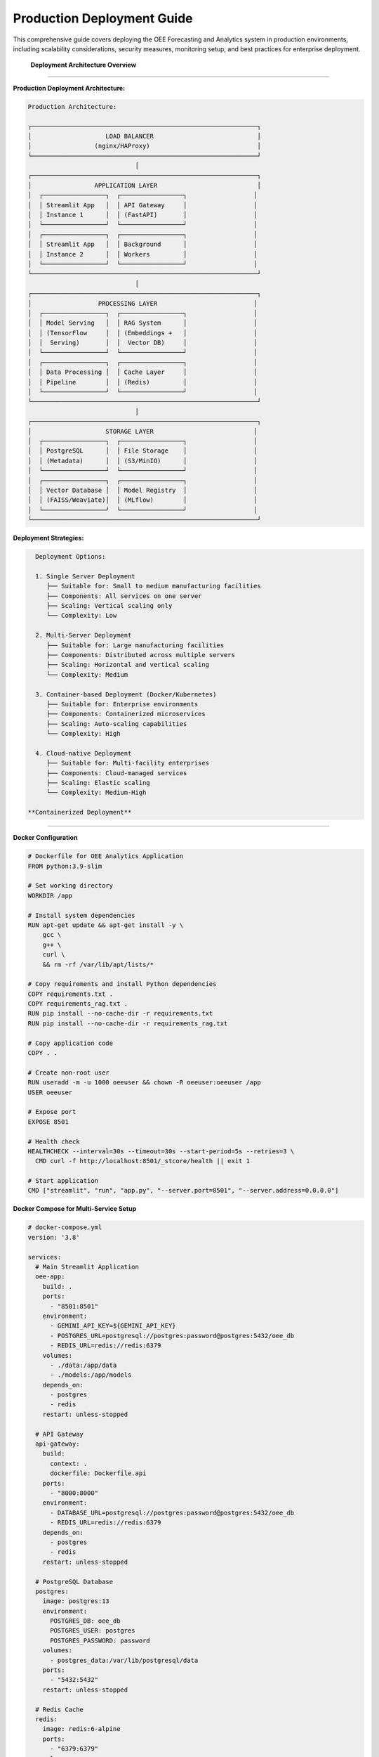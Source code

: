 Production Deployment Guide
===========================

This comprehensive guide covers deploying the OEE Forecasting and Analytics system in production environments, including scalability considerations, security measures, monitoring setup, and best practices for enterprise deployment.

 **Deployment Architecture Overview**
======================================

**Production Deployment Architecture:**

.. code-block::

   Production Architecture:
   
   ┌─────────────────────────────────────────────────────────────┐
   │                    LOAD BALANCER                            │
   │                 (nginx/HAProxy)                             │
   └─────────────────────────────────────────────────────────────┘
                                │
   ┌─────────────────────────────────────────────────────────────┐
   │                 APPLICATION LAYER                           │
   │  ┌─────────────────┐  ┌─────────────────┐                  │
   │  │ Streamlit App   │  │ API Gateway     │                  │
   │  │ Instance 1      │  │ (FastAPI)       │                  │
   │  └─────────────────┘  └─────────────────┘                  │
   │  ┌─────────────────┐  ┌─────────────────┐                  │
   │  │ Streamlit App   │  │ Background      │                  │
   │  │ Instance 2      │  │ Workers         │                  │
   │  └─────────────────┘  └─────────────────┘                  │
   └─────────────────────────────────────────────────────────────┘
                                │
   ┌─────────────────────────────────────────────────────────────┐
   │                  PROCESSING LAYER                          │
   │  ┌─────────────────┐  ┌─────────────────┐                  │
   │  │ Model Serving   │  │ RAG System      │                  │
   │  │ (TensorFlow     │  │ (Embeddings +   │                  │
   │  │  Serving)       │  │  Vector DB)     │                  │
   │  └─────────────────┘  └─────────────────┘                  │
   │  ┌─────────────────┐  ┌─────────────────┐                  │
   │  │ Data Processing │  │ Cache Layer     │                  │
   │  │ Pipeline        │  │ (Redis)         │                  │
   │  └─────────────────┘  └─────────────────┘                  │
   └─────────────────────────────────────────────────────────────┘
                                │
   ┌─────────────────────────────────────────────────────────────┐
   │                    STORAGE LAYER                           │
   │  ┌─────────────────┐  ┌─────────────────┐                  │
   │  │ PostgreSQL      │  │ File Storage    │                  │
   │  │ (Metadata)      │  │ (S3/MinIO)      │                  │
   │  └─────────────────┘  └─────────────────┘                  │
   │  ┌─────────────────┐  ┌─────────────────┐                  │
   │  │ Vector Database │  │ Model Registry  │                  │
   │  │ (FAISS/Weaviate)│  │ (MLflow)        │                  │
   │  └─────────────────┘  └─────────────────┘                  │
   └─────────────────────────────────────────────────────────────┘

**Deployment Strategies:**

.. code-block::

   Deployment Options:
   
   1. Single Server Deployment
      ├── Suitable for: Small to medium manufacturing facilities
      ├── Components: All services on one server
      ├── Scaling: Vertical scaling only
      └── Complexity: Low
   
   2. Multi-Server Deployment
      ├── Suitable for: Large manufacturing facilities
      ├── Components: Distributed across multiple servers
      ├── Scaling: Horizontal and vertical scaling
      └── Complexity: Medium
   
   3. Container-based Deployment (Docker/Kubernetes)
      ├── Suitable for: Enterprise environments
      ├── Components: Containerized microservices
      ├── Scaling: Auto-scaling capabilities
      └── Complexity: High
   
   4. Cloud-native Deployment
      ├── Suitable for: Multi-facility enterprises
      ├── Components: Cloud-managed services
      ├── Scaling: Elastic scaling
      └── Complexity: Medium-High

 **Containerized Deployment**
==============================

**Docker Configuration**

.. code-block:: dockerfile

   # Dockerfile for OEE Analytics Application
   FROM python:3.9-slim

   # Set working directory
   WORKDIR /app

   # Install system dependencies
   RUN apt-get update && apt-get install -y \
       gcc \
       g++ \
       curl \
       && rm -rf /var/lib/apt/lists/*

   # Copy requirements and install Python dependencies
   COPY requirements.txt .
   COPY requirements_rag.txt .
   RUN pip install --no-cache-dir -r requirements.txt
   RUN pip install --no-cache-dir -r requirements_rag.txt

   # Copy application code
   COPY . .

   # Create non-root user
   RUN useradd -m -u 1000 oeeuser && chown -R oeeuser:oeeuser /app
   USER oeeuser

   # Expose port
   EXPOSE 8501

   # Health check
   HEALTHCHECK --interval=30s --timeout=30s --start-period=5s --retries=3 \
     CMD curl -f http://localhost:8501/_stcore/health || exit 1

   # Start application
   CMD ["streamlit", "run", "app.py", "--server.port=8501", "--server.address=0.0.0.0"]

**Docker Compose for Multi-Service Setup**

.. code-block:: yaml

   # docker-compose.yml
   version: '3.8'

   services:
     # Main Streamlit Application
     oee-app:
       build: .
       ports:
         - "8501:8501"
       environment:
         - GEMINI_API_KEY=${GEMINI_API_KEY}
         - POSTGRES_URL=postgresql://postgres:password@postgres:5432/oee_db
         - REDIS_URL=redis://redis:6379
       volumes:
         - ./data:/app/data
         - ./models:/app/models
       depends_on:
         - postgres
         - redis
       restart: unless-stopped

     # API Gateway
     api-gateway:
       build:
         context: .
         dockerfile: Dockerfile.api
       ports:
         - "8000:8000"
       environment:
         - DATABASE_URL=postgresql://postgres:password@postgres:5432/oee_db
         - REDIS_URL=redis://redis:6379
       depends_on:
         - postgres
         - redis
       restart: unless-stopped

     # PostgreSQL Database
     postgres:
       image: postgres:13
       environment:
         POSTGRES_DB: oee_db
         POSTGRES_USER: postgres
         POSTGRES_PASSWORD: password
       volumes:
         - postgres_data:/var/lib/postgresql/data
       ports:
         - "5432:5432"
       restart: unless-stopped

     # Redis Cache
     redis:
       image: redis:6-alpine
       ports:
         - "6379:6379"
       volumes:
         - redis_data:/data
       restart: unless-stopped

     # Model Serving
     model-server:
       build:
         context: .
         dockerfile: Dockerfile.model-server
       ports:
         - "8501:8501"
       volumes:
         - ./models:/models
       environment:
         - MODEL_PATH=/models
       restart: unless-stopped

     # Background Workers
     worker:
       build: .
       command: python -m celery worker -A tasks.celery --loglevel=info
       environment:
         - REDIS_URL=redis://redis:6379
         - DATABASE_URL=postgresql://postgres:password@postgres:5432/oee_db
       depends_on:
         - postgres
         - redis
       restart: unless-stopped

     # Load Balancer
     nginx:
       image: nginx:alpine
       ports:
         - "80:80"
         - "443:443"
       volumes:
         - ./nginx.conf:/etc/nginx/nginx.conf
         - ./ssl:/etc/nginx/ssl
       depends_on:
         - oee-app
         - api-gateway
       restart: unless-stopped

   volumes:
     postgres_data:
     redis_data:

**Kubernetes Deployment**

.. code-block:: yaml

   # k8s-deployment.yaml
   apiVersion: apps/v1
   kind: Deployment
   metadata:
     name: oee-analytics
     labels:
       app: oee-analytics
   spec:
     replicas: 3
     selector:
       matchLabels:
         app: oee-analytics
     template:
       metadata:
         labels:
           app: oee-analytics
       spec:
         containers:
         - name: oee-app
           image: oee-analytics:latest
           ports:
           - containerPort: 8501
           env:
           - name: GEMINI_API_KEY
             valueFrom:
               secretKeyRef:
                 name: oee-secrets
                 key: gemini-api-key
           - name: DATABASE_URL
             valueFrom:
               configMapKeyRef:
                 name: oee-config
                 key: database-url
           resources:
             requests:
               memory: "1Gi"
               cpu: "500m"
             limits:
               memory: "2Gi"
               cpu: "1000m"
           livenessProbe:
             httpGet:
               path: /_stcore/health
               port: 8501
             initialDelaySeconds: 30
             periodSeconds: 10
           readinessProbe:
             httpGet:
               path: /_stcore/health
               port: 8501
             initialDelaySeconds: 5
             periodSeconds: 5

   ---
   apiVersion: v1
   kind: Service
   metadata:
     name: oee-analytics-service
   spec:
     selector:
       app: oee-analytics
     ports:
     - protocol: TCP
       port: 80
       targetPort: 8501
     type: LoadBalancer

 **Infrastructure Configuration**
==================================

**Load Balancer Configuration (Nginx)**

.. code-block:: nginx

   # nginx.conf
   events {
       worker_connections 1024;
   }

   http {
       upstream oee_app {
           server oee-app:8501;
       }

       upstream api_gateway {
           server api-gateway:8000;
       }

       # Rate limiting
       limit_req_zone $binary_remote_addr zone=app_limit:10m rate=10r/s;
       limit_req_zone $binary_remote_addr zone=api_limit:10m rate=50r/s;

       server {
           listen 80;
           server_name your-domain.com;

           # Redirect HTTP to HTTPS
           return 301 https://$server_name$request_uri;
       }

       server {
           listen 443 ssl http2;
           server_name your-domain.com;

           ssl_certificate /etc/nginx/ssl/cert.pem;
           ssl_certificate_key /etc/nginx/ssl/key.pem;

           # Security headers
           add_header X-Frame-Options DENY;
           add_header X-Content-Type-Options nosniff;
           add_header X-XSS-Protection "1; mode=block";
           add_header Strict-Transport-Security "max-age=31536000; includeSubDomains";

           # Main application
           location / {
               limit_req zone=app_limit burst=20 nodelay;
               proxy_pass http://oee_app;
               proxy_set_header Host $host;
               proxy_set_header X-Real-IP $remote_addr;
               proxy_set_header X-Forwarded-For $proxy_add_x_forwarded_for;
               proxy_set_header X-Forwarded-Proto $scheme;
               
               # WebSocket support for Streamlit
               proxy_http_version 1.1;
               proxy_set_header Upgrade $http_upgrade;
               proxy_set_header Connection "upgrade";
           }

           # API endpoints
           location /api/ {
               limit_req zone=api_limit burst=100 nodelay;
               proxy_pass http://api_gateway;
               proxy_set_header Host $host;
               proxy_set_header X-Real-IP $remote_addr;
               proxy_set_header X-Forwarded-For $proxy_add_x_forwarded_for;
               proxy_set_header X-Forwarded-Proto $scheme;
           }

           # Health check endpoint
           location /health {
               access_log off;
               return 200 "healthy\n";
               add_header Content-Type text/plain;
           }
       }
   }

**Database Configuration**

.. code-block:: sql

   -- PostgreSQL setup for OEE Analytics
   
   -- Create database
   CREATE DATABASE oee_analytics;
   
   -- Create user with limited privileges
   CREATE USER oee_user WITH PASSWORD 'secure_password';
   GRANT CONNECT ON DATABASE oee_analytics TO oee_user;
   
   -- Use the database
   \c oee_analytics;
   
   -- Create tables for metadata storage
   CREATE TABLE model_metadata (
       id SERIAL PRIMARY KEY,
       model_name VARCHAR(255) NOT NULL,
       model_version VARCHAR(50) NOT NULL,
       production_line VARCHAR(50),
       training_date TIMESTAMP DEFAULT CURRENT_TIMESTAMP,
       performance_metrics JSONB,
       model_path TEXT,
       is_active BOOLEAN DEFAULT false,
       created_at TIMESTAMP DEFAULT CURRENT_TIMESTAMP
   );
   
   CREATE TABLE prediction_logs (
       id SERIAL PRIMARY KEY,
       model_name VARCHAR(255),
       production_line VARCHAR(50),
       prediction_date DATE,
       predicted_oee FLOAT,
       actual_oee FLOAT,
       prediction_confidence FLOAT,
       created_at TIMESTAMP DEFAULT CURRENT_TIMESTAMP
   );
   
   CREATE TABLE system_metrics (
       id SERIAL PRIMARY KEY,
       metric_name VARCHAR(255),
       metric_value FLOAT,
       metadata JSONB,
       recorded_at TIMESTAMP DEFAULT CURRENT_TIMESTAMP
   );
   
   -- Grant permissions
   GRANT SELECT, INSERT, UPDATE, DELETE ON ALL TABLES IN SCHEMA public TO oee_user;
   GRANT USAGE ON ALL SEQUENCES IN SCHEMA public TO oee_user;

 **Security Configuration**
============================

**Environment Variables and Secrets Management**

.. code-block:: bash

   # .env.production
   # Database Configuration
   DATABASE_URL=postgresql://oee_user:secure_password@postgres:5432/oee_analytics
   
   # Redis Configuration
   REDIS_URL=redis://redis:6379
   
   # API Keys (use secrets management in production)
   GEMINI_API_KEY=your_secure_api_key
   
   # Security Configuration
   SECRET_KEY=your_secret_key_for_sessions
   ALLOWED_HOSTS=your-domain.com,localhost
   
   # Logging Configuration
   LOG_LEVEL=INFO
   LOG_FILE=/app/logs/app.log
   
   # Model Configuration
   MODEL_CACHE_DIR=/app/models
   DOCUMENT_CACHE_DIR=/app/documents

**SSL/TLS Configuration**

.. code-block:: bash

   #!/bin/bash
   # ssl-setup.sh - SSL certificate setup script
   
   # Create SSL directory
   mkdir -p /etc/nginx/ssl
   
   # Generate self-signed certificate for development
   # For production, use Let's Encrypt or purchased certificates
   openssl req -x509 -nodes -days 365 -newkey rsa:2048 \
       -keyout /etc/nginx/ssl/key.pem \
       -out /etc/nginx/ssl/cert.pem \
       -subj "/C=US/ST=State/L=City/O=Organization/OU=OrgUnit/CN=your-domain.com"
   
   # Set proper permissions
   chmod 600 /etc/nginx/ssl/key.pem
   chmod 644 /etc/nginx/ssl/cert.pem
   
   echo "SSL certificates generated successfully"

**Authentication and Authorization**

.. code-block:: python

   # auth.py - Authentication module for production deployment
   
   import jwt
   import bcrypt
   from datetime import datetime, timedelta
   from functools import wraps
   import streamlit as st
   
   class AuthenticationManager:
       def __init__(self, secret_key, token_expiry_hours=24):
           self.secret_key = secret_key
           self.token_expiry = timedelta(hours=token_expiry_hours)
       
       def hash_password(self, password):
           """Hash password using bcrypt"""
           return bcrypt.hashpw(password.encode('utf-8'), bcrypt.gensalt())
       
       def verify_password(self, password, hashed):
           """Verify password against hash"""
           return bcrypt.checkpw(password.encode('utf-8'), hashed)
       
       def generate_token(self, user_id, permissions):
           """Generate JWT token for authenticated user"""
           payload = {
               'user_id': user_id,
               'permissions': permissions,
               'exp': datetime.utcnow() + self.token_expiry,
               'iat': datetime.utcnow()
           }
           return jwt.encode(payload, self.secret_key, algorithm='HS256')
       
       def verify_token(self, token):
           """Verify and decode JWT token"""
           try:
               payload = jwt.decode(token, self.secret_key, algorithms=['HS256'])
               return payload
           except jwt.ExpiredSignatureError:
               return None
           except jwt.InvalidTokenError:
               return None
   
   def require_authentication(permissions=None):
       """Decorator for requiring authentication"""
       def decorator(func):
           @wraps(func)
           def wrapper(*args, **kwargs):
               # Check if user is authenticated
               if 'authenticated' not in st.session_state:
                   st.error("Please log in to access this feature")
                   return None
               
               # Check permissions if specified
               if permissions:
                   user_permissions = st.session_state.get('permissions', [])
                   if not any(perm in user_permissions for perm in permissions):
                       st.error("Insufficient permissions")
                       return None
               
               return func(*args, **kwargs)
           return wrapper
       return decorator

 **Monitoring and Observability**
===================================

**Application Monitoring Setup**

.. code-block:: python

   # monitoring.py - Comprehensive monitoring system
   
   import prometheus_client
   from prometheus_client import Counter, Histogram, Gauge, start_http_server
   import logging
   import time
   from functools import wraps
   
   # Prometheus metrics
   REQUEST_COUNT = Counter('app_requests_total', 'Total app requests', ['method', 'endpoint'])
   REQUEST_DURATION = Histogram('app_request_duration_seconds', 'Request duration')
   ACTIVE_USERS = Gauge('app_active_users', 'Number of active users')
   MODEL_PREDICTIONS = Counter('model_predictions_total', 'Total model predictions', ['model_type', 'production_line'])
   PREDICTION_ACCURACY = Gauge('model_prediction_accuracy', 'Model prediction accuracy', ['model_type', 'production_line'])
   
   class ApplicationMonitor:
       def __init__(self, metrics_port=9090):
           self.metrics_port = metrics_port
           self.logger = self._setup_logging()
           
       def _setup_logging(self):
           """Setup structured logging"""
           logging.basicConfig(
               level=logging.INFO,
               format='%(asctime)s - %(name)s - %(levelname)s - %(message)s',
               handlers=[
                   logging.FileHandler('/app/logs/app.log'),
                   logging.StreamHandler()
               ]
           )
           return logging.getLogger(__name__)
       
       def start_metrics_server(self):
           """Start Prometheus metrics server"""
           start_http_server(self.metrics_port)
           self.logger.info(f"Metrics server started on port {self.metrics_port}")
       
       def track_request(self, method, endpoint):
           """Track request metrics"""
           def decorator(func):
               @wraps(func)
               def wrapper(*args, **kwargs):
                   start_time = time.time()
                   
                   try:
                       result = func(*args, **kwargs)
                       REQUEST_COUNT.labels(method=method, endpoint=endpoint).inc()
                       return result
                   except Exception as e:
                       self.logger.error(f"Error in {endpoint}: {str(e)}")
                       raise
                   finally:
                       REQUEST_DURATION.observe(time.time() - start_time)
               
               return wrapper
           return decorator
       
       def track_prediction(self, model_type, production_line, accuracy=None):
           """Track model prediction metrics"""
           MODEL_PREDICTIONS.labels(
               model_type=model_type, 
               production_line=production_line
           ).inc()
           
           if accuracy is not None:
               PREDICTION_ACCURACY.labels(
                   model_type=model_type,
                   production_line=production_line
               ).set(accuracy)

**Health Check Implementation**

.. code-block:: python

   # health_check.py - Comprehensive health checking
   
   import asyncio
   import psutil
   import requests
   from datetime import datetime
   import redis
   import psycopg2
   
   class HealthChecker:
       def __init__(self, config):
           self.config = config
           self.checks = {
               'database': self.check_database,
               'redis': self.check_redis,
               'memory': self.check_memory,
               'disk': self.check_disk,
               'models': self.check_models,
               'external_apis': self.check_external_apis
           }
       
       async def run_all_checks(self):
           """Run all health checks asynchronously"""
           results = {}
           
           for check_name, check_func in self.checks.items():
               try:
                   results[check_name] = await asyncio.create_task(check_func())
               except Exception as e:
                   results[check_name] = {
                       'status': 'unhealthy',
                       'error': str(e),
                       'timestamp': datetime.utcnow().isoformat()
                   }
           
           # Overall health status
           overall_status = 'healthy' if all(
               result['status'] == 'healthy' for result in results.values()
           ) else 'unhealthy'
           
           return {
               'overall_status': overall_status,
               'checks': results,
               'timestamp': datetime.utcnow().isoformat()
           }
       
       async def check_database(self):
           """Check database connectivity and performance"""
           try:
               conn = psycopg2.connect(self.config['DATABASE_URL'])
               cursor = conn.cursor()
               cursor.execute('SELECT 1')
               cursor.close()
               conn.close()
               
               return {
                   'status': 'healthy',
                   'message': 'Database connection successful'
               }
           except Exception as e:
               return {
                   'status': 'unhealthy',
                   'error': str(e)
               }
       
       async def check_redis(self):
           """Check Redis connectivity"""
           try:
               r = redis.from_url(self.config['REDIS_URL'])
               r.ping()
               
               return {
                   'status': 'healthy',
                   'message': 'Redis connection successful'
               }
           except Exception as e:
               return {
                   'status': 'unhealthy',
                   'error': str(e)
               }
       
       async def check_memory(self):
           """Check system memory usage"""
           memory = psutil.virtual_memory()
           
           if memory.percent > 90:
               status = 'unhealthy'
               message = f'High memory usage: {memory.percent}%'
           elif memory.percent > 80:
               status = 'warning'
               message = f'Memory usage: {memory.percent}%'
           else:
               status = 'healthy'
               message = f'Memory usage: {memory.percent}%'
           
           return {
               'status': status,
               'message': message,
               'usage_percent': memory.percent
           }

**Grafana Dashboard Configuration**

.. code-block:: json

   {
     "dashboard": {
       "title": "OEE Analytics System Monitoring",
       "panels": [
         {
           "title": "Request Rate",
           "type": "graph",
           "targets": [
             {
               "expr": "rate(app_requests_total[5m])",
               "legendFormat": "Requests/sec"
             }
           ]
         },
         {
           "title": "Response Time",
           "type": "graph",
           "targets": [
             {
               "expr": "histogram_quantile(0.95, rate(app_request_duration_seconds_bucket[5m]))",
               "legendFormat": "95th percentile"
             }
           ]
         },
         {
           "title": "Model Prediction Accuracy",
           "type": "stat",
           "targets": [
             {
               "expr": "model_prediction_accuracy",
               "legendFormat": "{{model_type}} - {{production_line}}"
             }
           ]
         },
         {
           "title": "System Resources",
           "type": "graph",
           "targets": [
             {
               "expr": "cpu_usage_percent",
               "legendFormat": "CPU Usage"
             },
             {
               "expr": "memory_usage_percent",
               "legendFormat": "Memory Usage"
             }
           ]
         }
       ]
     }
   }

 **CI/CD Pipeline**
====================

**GitHub Actions Workflow**

.. code-block:: yaml

   # .github/workflows/deploy.yml
   name: Deploy OEE Analytics

   on:
     push:
       branches: [ main ]
     pull_request:
       branches: [ main ]

   jobs:
     test:
       runs-on: ubuntu-latest
       
       steps:
       - uses: actions/checkout@v3
       
       - name: Set up Python
         uses: actions/setup-python@v4
         with:
           python-version: '3.9'
       
       - name: Install dependencies
         run: |
           python -m pip install --upgrade pip
           pip install -r requirements.txt
           pip install -r requirements_rag.txt
           pip install pytest pytest-cov
       
       - name: Run tests
         run: |
           pytest tests/ --cov=./ --cov-report=xml
       
       - name: Upload coverage to Codecov
         uses: codecov/codecov-action@v3

     build:
       needs: test
       runs-on: ubuntu-latest
       
       steps:
       - uses: actions/checkout@v3
       
       - name: Build Docker image
         run: |
           docker build -t oee-analytics:${{ github.sha }} .
       
       - name: Run security scan
         run: |
           docker run --rm -v /var/run/docker.sock:/var/run/docker.sock \
             aquasec/trivy image oee-analytics:${{ github.sha }}

     deploy:
       needs: [test, build]
       runs-on: ubuntu-latest
       if: github.ref == 'refs/heads/main'
       
       steps:
       - uses: actions/checkout@v3
       
       - name: Deploy to staging
         run: |
           # Deploy to staging environment
           echo "Deploying to staging..."
       
       - name: Run integration tests
         run: |
           # Run integration tests against staging
           echo "Running integration tests..."
       
       - name: Deploy to production
         if: success()
         run: |
           # Deploy to production environment
           echo "Deploying to production..."

**Automated Backup Strategy**

.. code-block:: bash

   #!/bin/bash
   # backup.sh - Automated backup script
   
   set -e
   
   # Configuration
   BACKUP_DIR="/backups"
   DATE=$(date +%Y%m%d_%H%M%S)
   RETENTION_DAYS=30
   
   # Database backup
   echo "Starting database backup..."
   pg_dump $DATABASE_URL > "$BACKUP_DIR/database_$DATE.sql"
   
   # Model files backup
   echo "Backing up model files..."
   tar -czf "$BACKUP_DIR/models_$DATE.tar.gz" /app/models/
   
   # Configuration backup
   echo "Backing up configuration..."
   tar -czf "$BACKUP_DIR/config_$DATE.tar.gz" /app/config/
   
   # Upload to cloud storage (S3)
   if [ ! -z "$AWS_S3_BUCKET" ]; then
       echo "Uploading backups to S3..."
       aws s3 cp "$BACKUP_DIR/database_$DATE.sql" "s3://$AWS_S3_BUCKET/backups/"
       aws s3 cp "$BACKUP_DIR/models_$DATE.tar.gz" "s3://$AWS_S3_BUCKET/backups/"
       aws s3 cp "$BACKUP_DIR/config_$DATE.tar.gz" "s3://$AWS_S3_BUCKET/backups/"
   fi
   
   # Cleanup old backups
   echo "Cleaning up old backups..."
   find $BACKUP_DIR -name "*.sql" -mtime +$RETENTION_DAYS -delete
   find $BACKUP_DIR -name "*.tar.gz" -mtime +$RETENTION_DAYS -delete
   
   echo "Backup completed successfully"

 **Scaling and Performance**
=============================

**Auto-scaling Configuration**

.. code-block:: yaml

   # k8s-autoscaling.yaml
   apiVersion: autoscaling/v2
   kind: HorizontalPodAutoscaler
   metadata:
     name: oee-analytics-hpa
   spec:
     scaleTargetRef:
       apiVersion: apps/v1
       kind: Deployment
       name: oee-analytics
     minReplicas: 2
     maxReplicas: 10
     metrics:
     - type: Resource
       resource:
         name: cpu
         target:
           type: Utilization
           averageUtilization: 70
     - type: Resource
       resource:
         name: memory
         target:
           type: Utilization
           averageUtilization: 80
     behavior:
       scaleUp:
         stabilizationWindowSeconds: 60
         policies:
         - type: Percent
           value: 100
           periodSeconds: 15
       scaleDown:
         stabilizationWindowSeconds: 300
         policies:
         - type: Percent
           value: 10
           periodSeconds: 60

**Caching Strategy**

.. code-block:: python

   # caching.py - Multi-level caching implementation
   
   import redis
   import pickle
   import hashlib
   from functools import wraps
   from typing import Any, Optional
   
   class CacheManager:
       def __init__(self, redis_url: str, default_ttl: int = 3600):
           self.redis_client = redis.from_url(redis_url)
           self.default_ttl = default_ttl
       
       def cache_result(self, ttl: Optional[int] = None, key_prefix: str = ""):
           """Decorator for caching function results"""
           def decorator(func):
               @wraps(func)
               def wrapper(*args, **kwargs):
                   # Generate cache key
                   key_data = f"{key_prefix}:{func.__name__}:{str(args)}:{str(kwargs)}"
                   cache_key = hashlib.md5(key_data.encode()).hexdigest()
                   
                   # Try to get from cache
                   cached_result = self.get(cache_key)
                   if cached_result is not None:
                       return cached_result
                   
                   # Execute function and cache result
                   result = func(*args, **kwargs)
                   self.set(cache_key, result, ttl or self.default_ttl)
                   return result
               
               return wrapper
           return decorator
       
       def get(self, key: str) -> Any:
           """Get value from cache"""
           try:
               cached_data = self.redis_client.get(key)
               if cached_data:
                   return pickle.loads(cached_data)
           except Exception:
               pass
           return None
       
       def set(self, key: str, value: Any, ttl: int) -> None:
           """Set value in cache"""
           try:
               serialized_data = pickle.dumps(value)
               self.redis_client.setex(key, ttl, serialized_data)
           except Exception:
               pass  # Fail silently for caching errors

 **Deployment Scripts**
=========================

**One-Click Deployment Script**

.. code-block:: bash

   #!/bin/bash
   # deploy.sh - One-click deployment script
   
   set -e
   
   echo "🚀 Starting OEE Analytics Deployment"
   
   # Check prerequisites
   command -v docker >/dev/null 2>&1 || { echo "Docker is required but not installed. Aborting." >&2; exit 1; }
   command -v docker-compose >/dev/null 2>&1 || { echo "Docker Compose is required but not installed. Aborting." >&2; exit 1; }
   
   # Configuration
   read -p "Enter your domain name (e.g., oee.yourcompany.com): " DOMAIN_NAME
   read -s -p "Enter your Gemini API key: " GEMINI_API_KEY
   echo
   
   # Create directories
   mkdir -p data logs ssl
   
   # Generate SSL certificates
   if [ ! -f "ssl/cert.pem" ]; then
       echo "📜 Generating SSL certificates..."
       openssl req -x509 -nodes -days 365 -newkey rsa:2048 \
           -keyout ssl/key.pem -out ssl/cert.pem \
           -subj "/C=US/ST=State/L=City/O=Company/CN=$DOMAIN_NAME"
   fi
   
   # Create environment file
   cat > .env.production << EOF
   DOMAIN_NAME=$DOMAIN_NAME
   GEMINI_API_KEY=$GEMINI_API_KEY
   DATABASE_URL=postgresql://postgres:secure_password@postgres:5432/oee_analytics
   REDIS_URL=redis://redis:6379
   SECRET_KEY=$(openssl rand -base64 32)
   EOF
   
   # Build and start services
   echo "🔨 Building and starting services..."
   docker-compose -f docker-compose.production.yml --env-file .env.production up -d --build
   
   # Wait for services to start
   echo "⏳ Waiting for services to start..."
   sleep 30
   
   # Run database migrations
   echo "📊 Setting up database..."
   docker-compose -f docker-compose.production.yml exec -T postgres psql -U postgres -c "CREATE DATABASE IF NOT EXISTS oee_analytics;"
   
   # Health check
   echo "🏥 Performing health check..."
   if curl -f http://localhost/health > /dev/null 2>&1; then
       echo "✅ Deployment successful!"
       echo "📍 Access your application at: https://$DOMAIN_NAME"
       echo "📈 Monitoring dashboard: https://$DOMAIN_NAME/metrics"
   else
       echo "❌ Deployment failed - check logs with: docker-compose logs"
       exit 1
   fi

**Update and Maintenance Script**

.. code-block:: bash

   #!/bin/bash
   # maintenance.sh - System maintenance script
   
   # Backup before update
   echo "📦 Creating backup..."
   ./backup.sh
   
   # Pull latest images
   echo "📥 Pulling latest images..."
   docker-compose pull
   
   # Update application
   echo "🔄 Updating application..."
   docker-compose up -d --force-recreate
   
   # Clean up old images
   echo "🧹 Cleaning up..."
   docker image prune -f
   
   # Verify deployment
   echo "✅ Verifying deployment..."
   ./health_check.sh
   
   echo "🎉 Maintenance completed successfully!"

 **Best Practices Summary**
============================

**Security Best Practices:**

.. code-block::

   Security Checklist:
   
   ✅ Use HTTPS for all communications
   ✅ Implement proper authentication and authorization
   ✅ Store secrets in environment variables or secret managers
   ✅ Regular security updates and vulnerability scanning
   ✅ Network segmentation and firewall rules
   ✅ Input validation and sanitization
   ✅ Rate limiting and DDoS protection
   ✅ Regular security audits and penetration testing

**Performance Best Practices:**

.. code-block::

   Performance Optimization:
   
   ✅ Implement multi-level caching
   ✅ Use connection pooling for databases
   ✅ Optimize model serving with batch prediction
   ✅ Use CDN for static assets
   ✅ Implement proper logging and monitoring
   ✅ Regular performance testing and optimization
   ✅ Auto-scaling based on metrics
   ✅ Database query optimization

**Monitoring Best Practices:**

.. code-block::

   Monitoring Strategy:
   
   ✅ Application Performance Monitoring (APM)
   ✅ Infrastructure monitoring (CPU, memory, disk)
   ✅ Business metrics monitoring (OEE accuracy, user satisfaction)
   ✅ Log aggregation and analysis
   ✅ Alerting for critical issues
   ✅ Regular health checks
   ✅ Capacity planning and forecasting
   ✅ Incident response procedures

**Next Steps:**

- Review :doc:`../troubleshooting` for common deployment issues
- Check the monitoring dashboard setup guide
- Implement automated testing for your specific environment
- Setup disaster recovery procedures